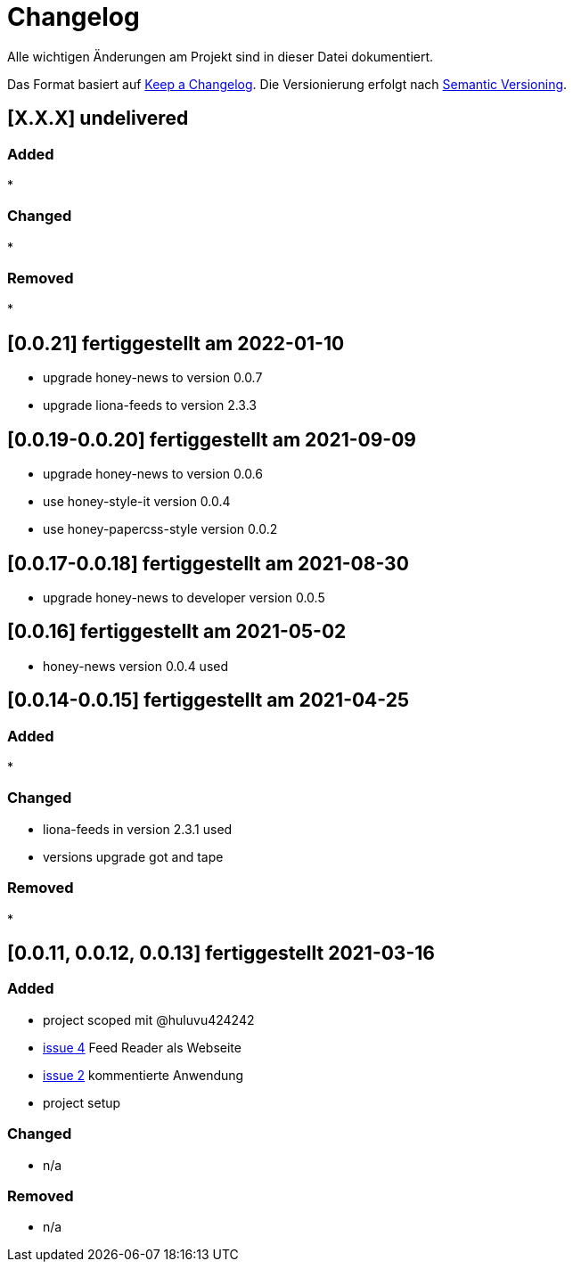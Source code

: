 = Changelog
Alle wichtigen Änderungen am Projekt sind in dieser Datei dokumentiert.

Das Format basiert auf http://keepachangelog.com/de/[Keep a Changelog].
Die Versionierung erfolgt nach http://semver.org/lang/de/[Semantic Versioning].

// == [3.1.1] fertiggestellt 2018-05-11
== [X.X.X] undelivered

=== Added

*

=== Changed

*

=== Removed

*

== [0.0.21] fertiggestellt am 2022-01-10

* upgrade honey-news to version 0.0.7
* upgrade liona-feeds to version 2.3.3


== [0.0.19-0.0.20] fertiggestellt am 2021-09-09

* upgrade honey-news to version 0.0.6
* use honey-style-it version 0.0.4
* use honey-papercss-style version 0.0.2


== [0.0.17-0.0.18] fertiggestellt am 2021-08-30

* upgrade honey-news to developer version 0.0.5

== [0.0.16] fertiggestellt am 2021-05-02

* honey-news version 0.0.4 used

== [0.0.14-0.0.15] fertiggestellt am 2021-04-25

=== Added

*

=== Changed

* liona-feeds in version 2.3.1 used
* versions upgrade got and tape

=== Removed

*

== [0.0.11, 0.0.12, 0.0.13] fertiggestellt 2021-03-16

=== Added

* project scoped mit @huluvu424242
* https://github.com/Huluvu424242/heroku-container/issues/4[issue 4] Feed Reader als Webseite
* https://github.com/Huluvu424242/heroku-container/issues/2[issue 2] kommentierte Anwendung
* project setup

=== Changed

* n/a

=== Removed

* n/a
